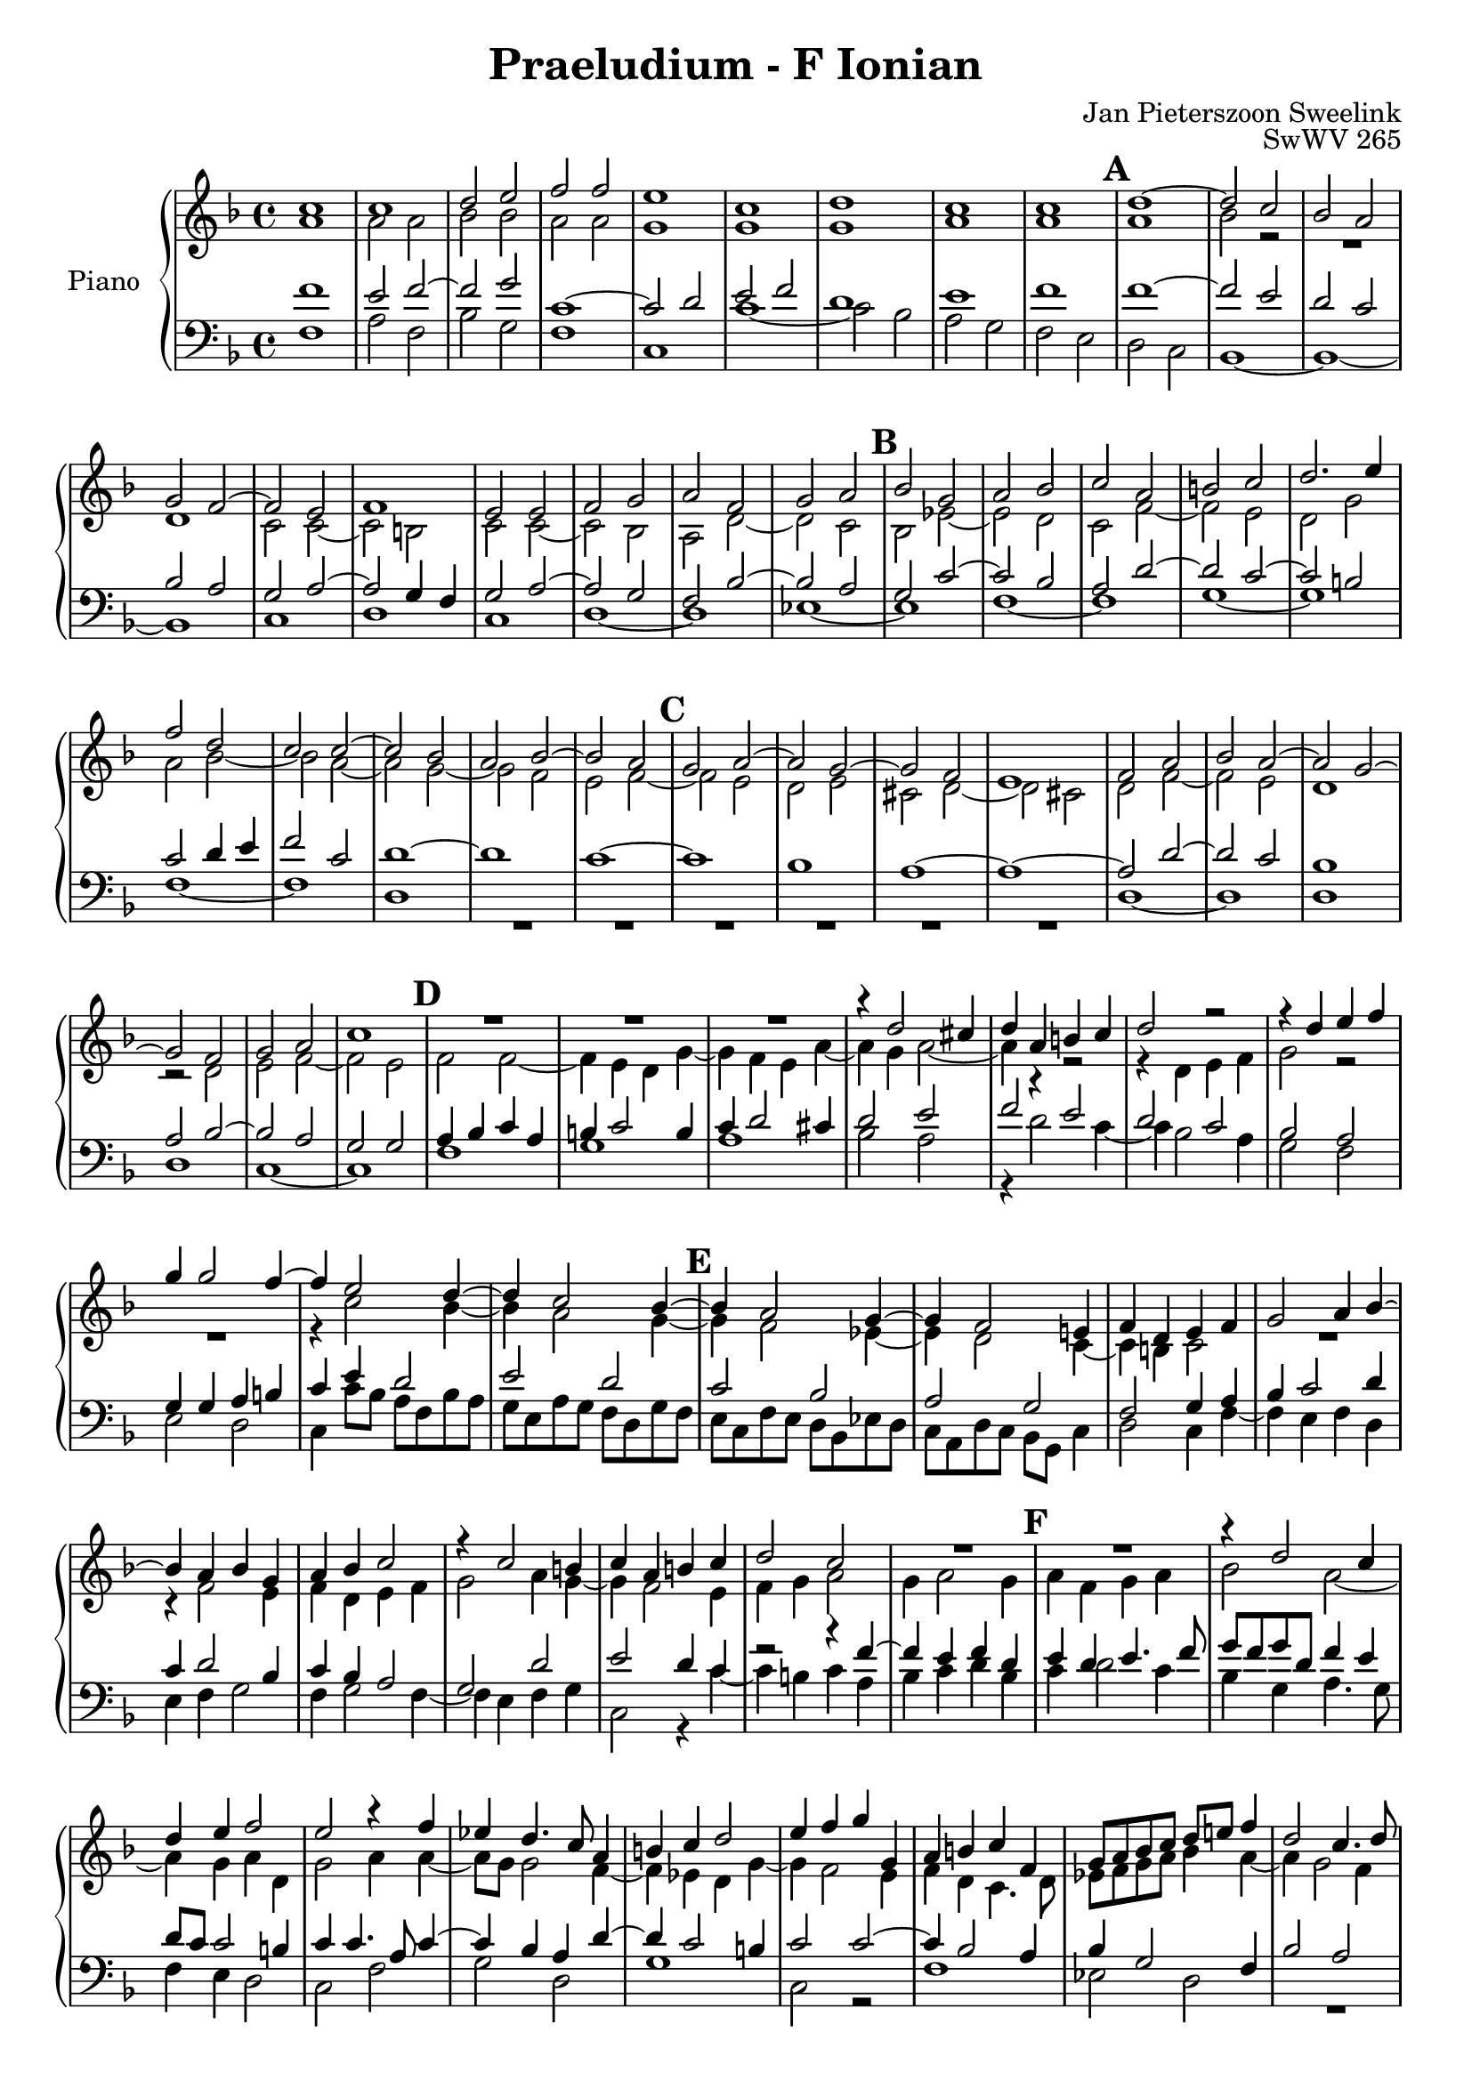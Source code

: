 \version "2.22.1"
\language "english"

MarkBarNumbers = {
\set Score.markFormatter = #format-mark-barnumbers
}
global = {

  \key f \ionian
  \time 4/4
  \MarkBarNumbers
}

rightOne = \relative c'' {
  \global

  % Music follows here.
  c1 %system 1
  \autoLineBreaksOff
  \autoPageBreaksOff
  c1
  d2	e
  f	f
  e1
  c
  d
  c
  c
  \mark \default
  d1~ 		%m10
  2	c 	%m11
  bf	a 	%m12
  \break
  g2	f2~ 	%sytem 2 m13
  f	e 	%m14
  f1 		%m15
  e2	e 	%m16
  f	g
  a	f
  g	a
  \mark \default
  bf	g 	%m20
  a	bf
  c	a
  b	c
  d2.	e4 	%m24
  \break
  f2	d 	%m25
  c	c~ 	%m26
  c	bf
  a	bf2~ 	%m28
  bf2	a 	%m29
  \mark \default
  g	a~	%m30
  a2	g~
  g2	f
  e1		%m33
  f2	a2
  bf	a~	%35
  a	g~
  \break
  g2	f	%m37
  g	a
  c1		%m39
  \mark \default
  R1 		%m40
  R1
  R1
  r4	d2 		cs4 |
  d 	a 	b 	c
  d2 		r2
  r4 	d 	e 	f
  \break
  g4 	g2 		f4~
  f 	e2 		d4~
  d 	c2 		bf4~
  \mark \default
  \barNumberCheck #50
  bf4	a2		g4~
  g	f2		e!4
  f	d	e	f
  g2		a4	bf~
  \break
  bf4	a	bf	g
  a	bf	c2
  r4	c2		b4
  c	a	b	c
  d2		c2
  R1
  \mark \default
  \barNumberCheck #60
  R1				|
  r4	d2		c4	|
  \break
  d4	e	f2		|
  e2		r4	f4	|
  ef4	d4.	    c8  a4	|
  b4	c	d2		|
  e4	f	g	g,	|
  a	b	c	f,	|
  g8 a  bf  c   d   e!  f4	|
  d2		c4.	    d8	|
  \pageBreak
  \mark \default
  \barNumberCheck #70
  ef2		d		|
  r4	c4.	    bf8	g4	|
  d'2		a		|
  r2		r4	a4~	|
  a8 g	e4	fs	g	|
  a2		g4	g'~	|
  g8 f	d4	e	g~	|
  g4	f2		e4~	|
  \break
  e4	d2		c4~	|
  c4	bf2		a4~	|
  \mark \default
  \barNumberCheck #80
  a4	g	a	c	|
  d2		c2~		|
  c4	bf2		a4	|
  f2		c'2		|
  ef		d~
  d4	c2		bf4	|
  g2		r4	g	|
  \break
  a4	bf	c	a~
  a4	g	a	f	|
  g	f	f'	d	|
  \barNumberCheck #90
  \mark \default
  e4	c2		bf4~	|
  bf4	a	g	a~
  a	g8  f	c'2		|
  bf4	g	a	f	|
  c'1
  a \fermata
  \bar "|."




}

rightTwo = \relative c'' {
  \global
  % Music follows here.

  a1		%m1
  a2		a	%m2
  bf		bf
  a		a
  g1
  g
  g
  a
  a
  \barNumberCheck #10
  a		%m10
  bf2		r2
  R1		%m12
  d,1		%m13
  c2		c~
  c		b
  c		c~
  c		bf
  a		d~
  d		c
  \barNumberCheck #20
  bf		ef~
  ef		d
  c		f~
  f		e
  d		g
  a		bf~
  bf		a~
  a		g~
  g		f
  e		f~
  \barNumberCheck #30
  f		e
  d		e
  cs		d~
  d		cs
  d		f~
  f		e
  d1
  r2		d2
  e		f~
  f		e
  \barNumberCheck #40
  f2	f~	%m40
  4	e	d	g~
  g	f	e	a~
  a	g	a2~
  a4	r4	r2		|
  r4	d,	e	f	|
  g2		r2		|
  R1				|
  r4	c2		bf4~	|
  bf	a2		g4~	|
  \barNumberCheck #50
  g4	f2		ef4~	|
  ef4	d2		c4~	|
  c	b	c2		|
  R1				|
  r4	f2		e4	|
  f4	d	e	f	|
  g2		a4	g4~	|
  g	f2		e4	|
  f4	g	a2		|
  g4	a2		g4	|
  \barNumberCheck #60
  a4	f	g	a	|
  bf2		a2~		|
  a4	g	a	d,	|
  g2		a4	a4~	|
  a8 g	g2		f4~	|
  f4	ef	d	g~	|
  g4	f2		e4	|
  f	d	c4.	    d8	|
  ef f	g   a	bf4	a4~	|
  a4	g2		f4	|
  \barNumberCheck #70
  g4	g4.	   f8	d4	|
  e4	f2		e4	|
  f4	g	a2		|
  g2		f		|
  e		d~		|
  d		d4	ef	|
  d2		g		|
  a		g		|
  f		e		|
  f1				|
  \barNumberCheck #80
  d4	e	f	a~	|
  a	bf2		a4	|
  f1				|
  d2		c		|
  R1				|
  r2		g'2		|
  ef		d		|
  f		g4	f~	|
  f4	e8   d	c4	d4~	|
  d8  c	c2		b4	|
  \barNumberCheck #90
  c4	e	f2		|
  g4	f2		e4	|
  f4	r4	g4	f	|
  g	r4	f	f	|
  e4	f2		e4	|
  f1



}

leftOne = \relative c' {
  \global
  % Music follows here.

  f1
  e2		f~
  f		g
  c,1~
  c2		d
  e		f
  d1
  e
  f
  \barNumberCheck #10
  f1~
  2		e
  d		c
  bf		a
  g		a~
  a		g4 	f4
  g2		a2~
  a		g
  f		bf~
  bf		a |
  \barNumberCheck #20
  g2		c~
  c		bf
  a		d~
  d		c~
  c		b
  c2		d4 e
  f2		c
  d1~
  d1
  c1~
  \barNumberCheck #30
  c1
  bf
  a~
  a~
  a2 		d~
  d		c
  bf1
  a2		bf~
  bf		a
  g		g
  \barNumberCheck #40
  a4 	bf 	c 	a 	|
  b4	c2		b4	|
  c4	d2		cs4	|
  d2		e		|
  f		e		|
  d2		c		|
  bf		a		|
  g4	g4	a4	b	|
  c4	e	d2		|
  e		d		|
  \barNumberCheck #50
  c2		bf2		|
  a		g		|
  f2		g4	a	|
  bf4	c2		d4	|
  c4	d2		bf4	|
  c4	bf4	a2		|
  g2		d'		|
  e		d4	c	|
  r2		r4	f4~	|
  f	e	f	d	|
  \barNumberCheck #60
  e	d	e4.	   f8	|
  g8 f	g   d	f4	e4	|
  d8 c 	c2		b4	|
  c4	c4.	    a8	c4~	|
  c4	bf	a	d~	|
  d4	c2		b4	|
  c2		c~		|
  c4	bf2		a4	|
  bf4	g2		f4	|
  bf2		a		|
  \barNumberCheck #70
  g2		r4	g4~	|
  g4	a	g	c~	|
  c	b	c	c~	|
  c8 bf	g4	a4	d4~	|
  d4	c2		bf4	|
  a	a	bf	c~	|
  c	b	c2~		|
  c2		c4.	   bf8	|%the dotted quater is added, likely a mistake in the source
  a1				|
  d2		c		|
  \barNumberCheck #80
  bf2		c		|
  d		r4	c	|
  d2		c2~		|
  c4	bf2		a4	|
  bf4	c2		bf4	|
  ef2		d2~		|
  d4	c2		b4	|
  c1				|
  bf2		a		|
  g4	a2		f4	|
  \barNumberCheck #90
  g4	c	d2		|
  e4	f	c	c~	|
  c4	bf2		a4	|
  bf4	c2		bf4~	|
  bf4	a	g2		|
  f1				|









}

leftTwo = \relative c' {
  \global

  % Music follows here.
  f,1
  a2	f
  bf	g
  f1
  c1
  c'1~
  c2	bf
  a	g
  f	e
  \barNumberCheck #10
  d	c %m10
  bf1~
  bf~
  bf
  c
  d
  c
  d~
  d
  ef~
  \barNumberCheck #20
  ef
  f~
  f
  g~
  g
  f~
  f
  d
  R1
  R1
  \barNumberCheck #30
  R1
  R1
  R1
  R1
  d1~
  d
  d
  d
  c~
  c
  \barNumberCheck #40
  f1
  g				|
  a				|
  bf2		a		|
  r4	d2		c4~	|
  c4	bf2		a4	|
  g2		f		|
  e		d		|
  c4	c'8 bf	a   f	bf  a	|
  g  e	a   g	f   d	g   f	|
  \barNumberCheck #50
  e  c	f   e	d   bf	ef  d	|
  c  a	d   c	bf  g	c4	|
  d2		c4	f~	|
  f	e	f	d	|
  e4	f	g2		|
  f4	g2		f4~	|
  f	e	f	g	|
  c,2		r4	c'4~	|
  c4	b	c	a	|
  bf	c	d	bf	|
  \barNumberCheck #60
  c	d2		c4	|
  bf	g	a4.	   g8	|
  f4	e	d2		|
  c2		f2		|
  g2		d2		|
  g1				|
  c,2		r2		|
  f1				|
  ef2		d		|
  R1				|
  \barNumberCheck #70		|
  r4	c2		b4	|
  c1				|
  r2		r4	f4~	|
  f4	e	f4.	     g8	|
  a2		d,4	g4~	|
  g4	fs	g2~		|
  g2		c,2		|
  R1				|
  R1				|
  r2		f2		|
  \barNumberCheck #80
  g2		f		|
  r2		f		|
  f1~				|
  f1				|
  g1~				|
  g1~				|
  g1				|
  f2		e4	f	|
  d	e	f	d	|
  e	f	d2		|
  c2		r2		|
  r2		r4	c4	|
  d2		e4	f4~	|
  f	e	f	d	|
  c1				|
  f,1



}
\bookpart {
  \paper {
    print-all-headers = ##f
    ragged-bottom = ##f
    ragged-last = ##f
  }
  \score {
    \new PianoStaff \with {
      instrumentName = "Piano"
    } <<
      \new Staff = "right" \with {
        printPartCombineTexts = ##f
        midiInstrument = "acoustic guitar (steel)"
      } << \rightOne \\ \rightTwo >>
      \new Staff = "left" \with {
        printPartCombineTexts = ##f
        midiInstrument = "acoustic guitar (steel)"
      } { \clef bass <<  \leftOne \\ \leftTwo  >> }
    >>
    \layout {
      \context {
        \Voice\consists "Horizontal_bracket_engraver"
        \override HorizontalBracket.direction = #UP
        \override HorizontalBracket.bracket-flare = #'(0 . 0)
        \override HorizontalBracket.Y-offset = #7
        \override Stem.thickness = #1.75
      }
      \context {
        \Score
        \omit BarNumber
        % or:
        %\remove "Bar_number_engraver"
      }
    }
    \midi {
      \tempo 2=60
    }
  }
\header {
      mutopiatitle = "Praeludium - F Ionian"
      title =  "Praeludium - F Ionian"
      opus = "SwWV 265"
      mutopiaopus = "SwWV 265"
      mutopiainstrument = "Organ"
      composer = "Jan Pieterszoon Sweelink"
      mutopiacomposer = "SweelinkJP"
      style = "Baroque"
      license = "Public Domain"
      source = "Werken voor orgel en clavecimbel, 1943, Alsbach https://imslp.org/wiki/Werken_voor_orgel_en_clavecimbel_(Sweelinck,_Jan_Pieterszoon)"
      maintainer = "Calvin Ransom"
      maintainerEmail = "calvin with domain ransom.vip"
    }
}
